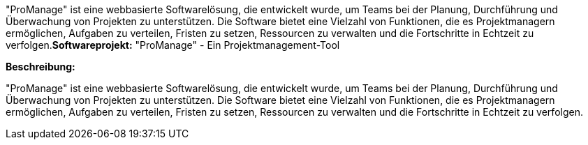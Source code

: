 "ProManage" ist eine webbasierte Softwarelösung, die entwickelt wurde, um Teams bei der Planung, Durchführung und Überwachung von Projekten zu unterstützen. Die Software bietet eine Vielzahl von Funktionen, die es Projektmanagern ermöglichen, Aufgaben zu verteilen, Fristen zu setzen, Ressourcen zu verwalten und die Fortschritte in Echtzeit zu verfolgen.*Softwareprojekt:* "ProManage" - Ein Projektmanagement-Tool

*Beschreibung:*

"ProManage" ist eine webbasierte Softwarelösung, die entwickelt wurde, um Teams bei der Planung, Durchführung und Überwachung von Projekten zu unterstützen. Die Software bietet eine Vielzahl von Funktionen, die es Projektmanagern ermöglichen, Aufgaben zu verteilen, Fristen zu setzen, Ressourcen zu verwalten und die Fortschritte in Echtzeit zu verfolgen.
